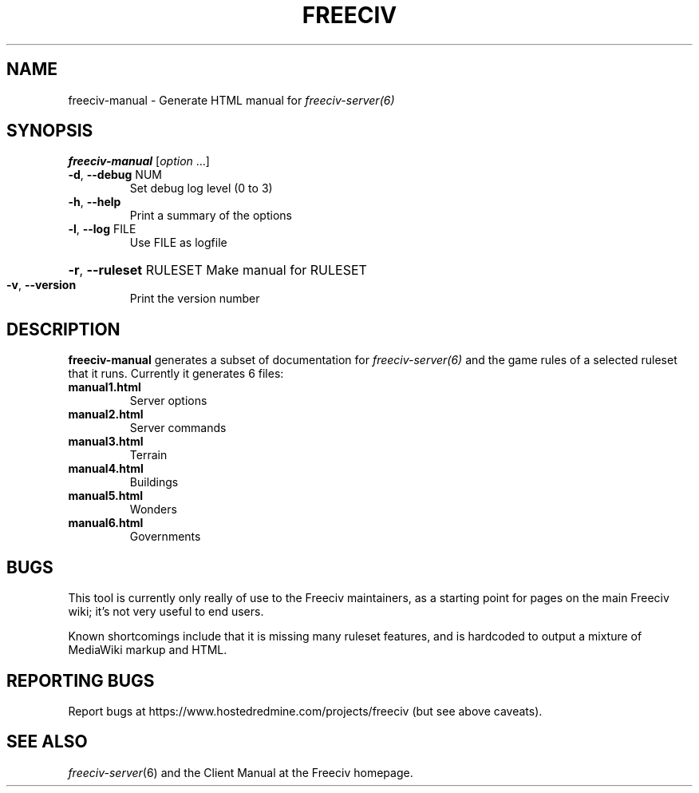 .TH FREECIV "6" "January 2012" "Debian" "User Commands"
.SH NAME
freeciv-manual - Generate HTML manual for 
.IR freeciv-server(6)
.SH SYNOPSIS
.B freeciv-manual
[\fIoption \fR...]
.TP
\fB\-d\fR, \fB\-\-debug\fR NUM
Set debug log level (0 to 3)
.TP
\fB\-h\fR, \fB\-\-help\fR
Print a summary of the options
.TP
\fB\-l\fR, \fB\-\-log\fR FILE
Use FILE as logfile
.HP
\fB\-r\fR, \fB\-\-ruleset\fR RULESET Make manual for RULESET
.TP
\fB\-v\fR, \fB\-\-version\fR
Print the version number
.SH DESCRIPTION
\fBfreeciv-manual\fR generates a subset of documentation for
.IR freeciv-server(6)
and the game rules of a selected ruleset that it runs. Currently it
generates 6 files:
.TP
.BI "manual1.html"
Server options

.TP
.BI "manual2.html"
Server commands

.TP
.BI "manual3.html"
Terrain

.TP
.BI "manual4.html"
Buildings

.TP
.BI "manual5.html"
Wonders

.TP
.BI "manual6.html"
Governments

.SH BUGS
This tool is currently only really of use to the Freeciv maintainers,
as a starting point for pages on the main Freeciv wiki; it's not very
useful to end users.

Known shortcomings include that it is missing many ruleset features,
and is hardcoded to output a mixture of MediaWiki markup and HTML.

.SH "REPORTING BUGS"
Report bugs at https://www.hostedredmine.com/projects/freeciv
(but see above caveats).
.SH "SEE ALSO"
.IR freeciv-server (6)
and the Client Manual at the Freeciv homepage.
